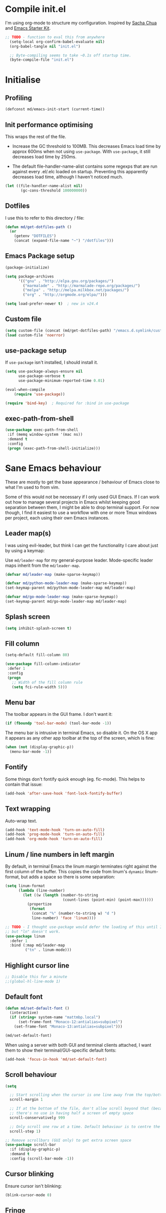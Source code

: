 #+TITLE init.org
* Compile init.el

I'm using org-mode to structure my configuration. Inspired by [[https://github.com/sachac/.emacs.d][Sacha Chua]] and
[[https://github.com/eschulte/emacs24-starter-kit/][Emacs Starter Kit]].

#+BEGIN_SRC emacs-lisp :results silent :tangle no
;; TODO - function to eval this from anywhere
  (setq-local org-confirm-babel-evaluate nil)
  (org-babel-tangle nil "init.el")

  ;; Byte-compiling seems to take ~0.1s off startup time.
  (byte-compile-file "init.el")
#+END_SRC

* Initialise

** Profiling
#+BEGIN_SRC emacs-lisp
(defconst md/emacs-init-start (current-time))
#+END_SRC

** Init performance optimising

This wraps the rest of the file.

- Increase the GC threshold to 100MB. This decreases Emacs load time by approx
  600ms when not using ~use-package~. With ~use-package~, it still decreases load
  time by 250ms.

- The default file-handler-name-alist contains some regexps that are run against
  every .el/.elc loaded on startup. Preventing this apparently decreases load
  time, although I haven't noticed much.

#+BEGIN_SRC emacs-lisp
  (let ((file-handler-name-alist nil)
         (gc-cons-threshold 100000000))
#+END_SRC

** Dotfiles

I use this to refer to this directory / file:

#+BEGIN_SRC emacs-lisp
(defun md/get-dotfiles-path ()
  (or
    (getenv "DOTFILES")
    (concat (expand-file-name "~") "/dotfiles")))
#+END_SRC

** Emacs Package setup
#+BEGIN_SRC emacs-lisp
    (package-initialize)

    (setq package-archives
          '(("gnu" . "http://elpa.gnu.org/packages/")
            ("marmalade" . "http://marmalade-repo.org/packages/")
            ("melpa" . "http://melpa.milkbox.net/packages/")
            ("org" . "http://orgmode.org/elpa/")))

    (setq load-prefer-newer t)  ; new in v24.4
#+END_SRC

** Custom file

#+BEGIN_SRC emacs-lisp
(setq custom-file (concat (md/get-dotfiles-path) "/emacs.d.symlink/custom.el"))
(load custom-file 'noerror)
#+END_SRC

** use-package setup

If ~use-package~ isn't installed, I should install it.

#+BEGIN_SRC emacs-lisp
(setq use-package-always-ensure nil
      use-package-verbose t
      use-package-minimum-reported-time 0.01)

(eval-when-compile
    (require 'use-package))

(require 'bind-key)  ; Required for :bind in use-package
#+END_SRC

** exec-path-from-shell
#+BEGIN_SRC emacs-lisp
  (use-package exec-path-from-shell
   :if (memq window-system '(mac ns))
   :demand t
   :config
   (progn (exec-path-from-shell-initialize)))
#+END_SRC
* Sane Emacs behaviour

These are mostly to get the base appearance / behaviour of Emacs close to
what I'm used to from vim.

Some of this would not be necessary if I only used GUI Emacs. If I can work out
how to manage several projects in Emacs whilst keeping good separation between
them, I might be able to drop terminal support. For now though, I find it
easiest to use a workflow with one or more Tmux windows per project, each using
their own Emacs instances.

** Leader map(s)
I was using evil-leader, but think I can get the functionality I care about just
by using a keymap:

Use ~md/leader-map~ for my general-purpose leader. Mode-specific leader maps
inherit from the ~md/leader-map~.

#+BEGIN_SRC emacs-lisp
  (defvar md/leader-map (make-sparse-keymap))

  (defvar md/python-mode-leader-map (make-sparse-keymap))
  (set-keymap-parent md/python-mode-leader-map md/leader-map)

  (defvar md/go-mode-leader-map (make-sparse-keymap))
  (set-keymap-parent md/go-mode-leader-map md/leader-map)
#+END_SRC

** Splash screen
#+BEGIN_SRC emacs-lisp
(setq inhibit-splash-screen t)
#+END_SRC
** Fill column
#+BEGIN_SRC emacs-lisp
(setq-default fill-column 80)

(use-package fill-column-indicator
 :defer 1
 :config
 (progn
   ;; Width of the fill column rule
   (setq fci-rule-width 5)))
#+END_SRC

** Menu bar

The toolbar appears in the GUI frame. I don't want it:

#+BEGIN_SRC emacs-lisp
  (if (fboundp 'tool-bar-mode) (tool-bar-mode -1))
#+END_SRC

The menu bar is intrusive in terminal Emacs, so disable it. On the OS X app it
appears as any other app toolbar at the top of the screen, which is fine:

#+BEGIN_SRC emacs-lisp
  (when (not (display-graphic-p))
    (menu-bar-mode -1))
#+END_SRC

** Fontify
Some things don't fontify quick enough (eg. fic-mode). This helps to contain
that issue:

#+BEGIN_SRC emacs-lisp
(add-hook 'after-save-hook 'font-lock-fontify-buffer)
#+END_SRC

** Text wrapping

Auto-wrap text.

#+BEGIN_SRC emacs-lisp
  (add-hook 'text-mode-hook 'turn-on-auto-fill)
  (add-hook 'prog-mode-hook 'turn-on-auto-fill)
  (add-hook 'org-mode-hook 'turn-on-auto-fill)
#+END_SRC

** Linum / line numbers in left margin

By default, in terminal Emacs the linum margin terminates right against the
first column of the buffer. This copies the code from linum's =dynamic=
linum-format, but adds a space so there is some separation:

#+BEGIN_SRC emacs-lisp
(setq linum-format
      (lambda (line-number)
        (let ((w (length (number-to-string
                          (count-lines (point-min) (point-max))))))
          (propertize
           (format
            (concat "%" (number-to-string w) "d ")
            line-number) 'face 'linum))))

;; TODO - I thought use-package would defer the loading of this until I do "ln",
;; but "ln" doesn't work.
(use-package linum
  :defer 1
  :bind (:map md/leader-map
         ("tn" . linum-mode)))
#+END_SRC

** Highlight cursor line
#+BEGIN_SRC emacs-lisp
;; Disable this for a minute
;;(global-hl-line-mode 1)
#+END_SRC

** Default font
#+BEGIN_SRC emacs-lisp
(defun md/set-default-font ()
  (interactive)
  (if (string= system-name "mattmbp.local")
      (set-frame-font "Monaco-12:antialias=subpixel")
    (set-frame-font "Monaco-13:antialias=subpixel")))

(md/set-default-font)
#+END_SRC

When using a server with both GUI and terminal clients attached, I want them to
show their terminal/GUI-specific default fonts:

#+BEGIN_SRC emacs-lisp
(add-hook 'focus-in-hook 'md/set-default-font)
#+END_SRC

** Scroll behaviour
#+BEGIN_SRC emacs-lisp
(setq

  ;; Start scrolling when the cursor is one line away from the top/bottom.
  scroll-margin 1

  ;; If at the bottom of the file, don't allow scroll beyond that (because
  ;; there's no use in having half a screen of empty space
  scroll-conservatively 999

  ;; Only scroll one row at a time. Default behaviour is to centre the row.
  scroll-step 1)

;; Remove scrollbars (GUI only) to get extra screen space
(use-package scroll-bar
  :if (display-graphic-p)
  :demand t
  :config (scroll-bar-mode -1))
#+END_SRC

** Cursor blinking

Ensure cursor isn't blinking:
#+BEGIN_SRC emacs-lisp
(blink-cursor-mode 0)
#+END_SRC

** Fringe
NOTE: The Fringe only displays in GUI Emacs.

#+BEGIN_SRC emacs-lisp
(defun md/fringe-mode ()
  (interactive)
  ;; Create fringe at left side of screen.
  ;; I think 8 is the minimum width needed to display flycheck markers properly.
  (fringe-mode '(8 . 0)))

;; I just want to use this for flycheck mode.
(add-hook 'prog-mode-hook 'md/fringe-mode)

#+END_SRC

** Indentation
#+BEGIN_SRC emacs-lisp
  (setq-default

   ;; Use spaces instead of tabs
   indent-tabs-mode nil

   ;; Display tab as 4 chars wide
   tab-width 4)

  ;; Emable on-the-fly indenting. TODO - read docs for this
  (electric-indent-mode 1)
#+END_SRC
** Disable the bell
#+BEGIN_SRC emacs-lisp
(setq visible-bell nil
      ring-bell-function 'ignore)
#+END_SRC

** Terminal colour fixes

Emacs can use bold fonts, but iTerm is set to display bold fonts as "bright"
colours (which is necessary to support the Solarized 16-colour palette). This
means iTerm interprets the bold Emacs colours as bright and changes their
colour (eg. from yellow to grey), which I don't want.

I'm not sure why I didn't run into this issue with vim, and this is surely not
the right fix, but it works for now:

#+BEGIN_SRC emacs-lisp
  (when (not (display-graphic-p))
    (mapc
     (lambda (face)
       ;; Same issue with underline too.
       (set-face-underline face nil (selected-frame))

       (set-face-bold face nil (selected-frame)))
     (face-list)))
#+END_SRC

** Terminal clipboard fixes

Terminal Emacs doesn't integrate with the system clipboard by default. ~xclip~
provides this behaviour in the same way that GUI Emacs has it.

#+BEGIN_SRC emacs-lisp
  (use-package xclip
    :if (not (display-graphic-p))
    :defer 1
    :config
    (progn
      (turn-on-xclip)))
#+END_SRC

** Message buffer

Increase the number of messages:

#+BEGIN_SRC emacs-lisp
(setq message-log-max 10000)
#+END_SRC
** Modifier keys
*** OS X

- GUI

	- LEFT ALT :: nil (ie. standard alt/option behaviour)
  - LEFT CMD :: Meta
	- RIGHT CMD :: Super (ie. standard cmd behaviour in GUI emacs)
	- RIGHT ALT :: nil (ie. standard alt/option behaviour)

- iTerm2

	- LEFT ALT :: nil (ie. standard alt/option behaviour)
  - LEFT CMD :: iTerm cmd key (so can do usual shortcuts eg. cmd-tab)
	- RIGHT CMD :: Meta
	- RIGHT ALT :: nil (ie. standard alt/option behaviour)

	- I use the right cmd key as Meta in the terminal:

    - Under the "keys" tab, set "right cmd" to send "right option", and
      "right option" to send "left option".

    - Under the "profiles" tab, set "Right option key acts as +Esc".

#+BEGIN_SRC emacs-lisp
  (if (eq system-type 'darwin)
      (setq

       ;; Set alt/option to use its default behaviour in OS X , so I can do
       ;; eg. alt+3 to insert #. By default in Emacs this is Meta, but I find Meta more
       ;; accessible on the left cmd key.
       ns-option-modifier nil

       ;; This is the default, and seems to handle the standard cmd key
       ;; bindings, so apple cmd+c runs super+c in emacs, etc. I don't use them
       ;; much, but they might be useful sometimes.
       ns-right-command-modifier 'super

       ;; Instead of the cmd bindings (that I don't use much), use the left
       ;; cmd key for Meta bindings. This is easier to reach than the default Meta
       ;; key (which is alt).
       ns-command-modifier 'meta))
#+END_SRC
** Backups
#+BEGIN_SRC emacs-lisp
;; Backup everything to the same directory, rather than dropping
;; files all over the place
(setq backup-directory-alist
      `(("." . ,(concat (md/get-dotfiles-path) "/emacs.d.symlink/.backups"))))
#+END_SRC
* Misc utils
** Odd functions

#+BEGIN_SRC emacs-lisp
  (defun md/strip-whitespace-and-save ()
    (interactive)
    (delete-trailing-whitespace)
    (save-buffer))

  (defun md/fontify-buffer ()
    "Fontify the buffer and tell me it happened."
    (interactive)
    (font-lock-fontify-buffer)
    (message "Fontified buffer"))

  (defun md/file-info ()
    (interactive)
    (message
     "%s | %s lines | %3d%% | %s"
             (buffer-file-name)
             (count-lines (point-min) (point-max))
             (/ (window-end) 0.01 (point-max))
             major-mode))

  (defun md/mode-info ()
    (interactive)
    (message
     (format
      "%s"
      (with-temp-buffer
        (let (mm result)
          (dolist (mm (sort minor-mode-list 'string<) result)
            (insert (format "%s\n" mm))
            (setq result (buffer-substring (point-min) (point-max))))
          result)))))
#+END_SRC


It's a shame that "unfill" functions aren't included by default, but they're
easy enough to implement:

#+BEGIN_SRC emacs-lisp
  (defun md/unfill-paragraph ()
    "Because I can't always wrap to 80 characters :("
    (interactive)
    (let ((fill-column most-positive-fixnum))
      (fill-paragraph)))

  (defun md/unfill-region (start end)
    (interactive "r")
    (let ((fill-column most-positive-fixnum))
      (fill-region start end)))
#+END_SRC

** Bindings
I seem to use =describe-face= a lot:
#+BEGIN_SRC emacs-lisp
(bind-key "x" 'describe-face help-map)
(bind-key "C-k" 'describe-personal-keybindings help-map)
#+END_SRC
** Settings
#+BEGIN_SRC emacs-lisp
  (setq debug-on-error nil)
  (setq delete-by-moving-to-trash t)
#+END_SRC
* Evil
** Base evil

- Note on md/evil-fill and unfill:

  - Ideally, I would have a binding that maps to fill / unfill /paragraphs/ in
    normal mode, but /regions/ in visual mode. Currently I'm not sure how to get
    Evil to create different md/leader-map bindings for different Evil states,
    so for now I'll just use this workaround of checking the state in the
    function:

#+BEGIN_SRC emacs-lisp
  (use-package evil
   :demand t
   :config
   (progn
     (defun md/normal-state-and-save ()
       (interactive)
       (evil-normal-state)
       (save-buffer))

     (defun md/insert-blank-line-before ()
       (interactive)
       (save-excursion
         (end-of-line)
         (open-line 1)
         (save-buffer)))

     (defun md/insert-blank-line-after ()
       (interactive)
       (save-excursion
         (evil-previous-visual-line)
         (end-of-line)
         (open-line 1)
         (save-buffer)))

     (defun md/evil-fill (&optional start end)
       (interactive
        (if (use-region-p)
            (list (region-beginning) (region-end))
          (list nil nil)))
       (if (string= evil-state "visual")
           (fill-region start end)
         (fill-paragraph)))

     (defun md/evil-unfill (&optional start end)
       (interactive
        (if (use-region-p)
            (list (region-beginning) (region-end))
          (list nil nil)))
       (if (string= evil-state "visual")
           (md/unfill-region start end)
         (md/unfill-paragraph)))

     ;; Can't work out how to properly define map bindings using ":bind"
     (bind-key "<SPC>" md/leader-map evil-normal-state-map)
     (bind-key "<SPC>" md/leader-map evil-visual-state-map)

     (bind-key "h" help-map md/leader-map)  ; I prefer <leader>h to C-h

     (bind-key "n" (lookup-key global-map (kbd "C-x n")) md/leader-map)

     (evil-mode 1))

   :bind (;; Like my vimrc, remap  ; to : and , to ;
          :map evil-motion-state-map
          (";" . evil-ex)
          ("," . evil-repeat-find-char)

          ;; Use H/L instead of ^/$
          :map evil-normal-state-map
          ("H" . move-beginning-of-line)
          ("L" . move-end-of-line)
          :map evil-visual-state-map
          ("H" . move-beginning-of-line)
          ("L" . move-end-of-line)

          ;; The equivalent of gj/gk
          :map evil-normal-state-map
          ("j" . evil-next-visual-line)
          ("k" . evil-previous-visual-line)

          ;; Leader bindings
          :map md/leader-map
          ("w" . save-buffer)
          ("W" . md/strip-whitespace-and-save)

          ("q" . md/evil-fill)
          ("Q" . md/evil-unfill)

          ;; TODO behave like vim - ie. comment the line or the selection
          ("cc" . comment-or-uncomment-region)

          ("bk" . kill-buffer)
          ("bi" . md/file-info)
          ("bw" . save-buffer)
          ("bW" . md/strip-whitespace-and-save)
          ("br" . read-only-mode)

          ("ef" . eval-defun)
          ("ee" . eval-last-sexp)  ; Bound to e because I'm used to C-x e
          ("eb" . eval-buffer)
          ("er" . eval-region)
          ("ex" . md/fontify-buffer)  ; It's sort-of an eval

          ("tw" . toggle-truncate-lines)

          ;; Same as vim - insert and save
          ("o" . md/insert-blank-line-before)
          ("O" . md/insert-blank-line-after)))

#+END_SRC

** Evil surround
#+BEGIN_SRC emacs-lisp
(use-package evil-surround
 :config
 (progn
   (global-evil-surround-mode 1)))
#+END_SRC

** Easymotion
#+BEGIN_SRC emacs-lisp
(use-package ace-jump-mode

 :config
 (progn
   (setq
    ace-jump-mode-move-keys '(?f ?j ?d ?k ?s ?l ?a ?\; ?g ?h ?r ?u ?e ?i ?w ?o ?t ?y ?b ?v ?n ?c ?m ?x)
    ace-jump-mode-scope 'window  ; If scope is wider than window performance drops a lot
    ace-jump-word-mode-use-query-char nil))

 :bind (:map evil-normal-state-map
             ("f" . nil)
             ("f j" . evil-ace-jump-line-mode)
             ("f k" . evil-ace-jump-line-mode)
             ("f w" . evil-ace-jump-word-mode)
             ("f b" . evil-ace-jump-word-mode)
             ("f f" . evil-ace-jump-char-mode)
             ("f F" . evil-ace-jump-char-mode)
             ("f t" . evil-ace-jump-char-mode)
             ("f T" . evil-ace-jump-char-mode)))
#+END_SRC

** Key Chord
I can't just set my insert mode "jj" and "jk" bindings in the insert-mode-map,
because if I do that then "j" gets assigned as a prefix key, and I can't
actually use it to insert anything in insert mode.

#+BEGIN_SRC emacs-lisp
  (use-package key-chord
    :config
    (progn
      (setq key-chord-two-keys-delay 0.4)

      (key-chord-define evil-insert-state-map "jj" 'md/normal-state-and-save)
      (key-chord-define evil-insert-state-map "jk" 'evil-normal-state)
      (key-chord-mode 1)))
#+END_SRC
* Helm
** Base helm
- [ ] NOTE - describe-function and describe-variable don't use helm until helm
  has been configured. Work out how to load helm when they're called.

#+BEGIN_SRC emacs-lisp
  (use-package helm
    :defer 5
    :config
    (progn
      ;; Putting these bindings here to avoid byte-compiled issue where helm-map isn't defined.
      (helm-mode 1)
      (helm-autoresize-mode 0)

      ;; This lets me quickly ag/grep for "todo" comments using the same
      ;; ag/grep functions that I usually do.
      (bind-key "C-c C-t" 'md/insert-todo-regexp helm-map)

      ;; Put C-j / C-l the sane way around.
      (bind-key "C-j" 'helm-find-files-up-one-level helm-map)
      (bind-key "C-l" 'helm-execute-persistent-action helm-map)
      (bind-key "C-l" 'helm-execute-persistent-action helm-read-file-map)
      (bind-key "C-l" 'helm-execute-persistent-action helm-find-files-map)

)

    :bind (([remap find-file] . helm-find-files)  ; Remember - this also opens URLs!
           ([remap occur] . helm-occur)
           ([remap dabbrev-expand] . helm-dabbrev)
           ([remap list-buffers] . helm-buffers-list)
           ("M-x" . helm-M-x)
           ("C-x b" . helm-buffers-list)
           ("C-x p" . helm-mini)

           :map lisp-interaction-mode-map
           ([remap completion-at-point] . helm-lisp-completion)

           :map emacs-lisp-mode-map
           ([remap completion-at-point] . helm-lisp-completion)

           :map md/leader-map
           ("bb" . helm-buffers-list)
           ("f" . helm-find-files)
           ("x" . helm-M-x)
           ("p" . helm-mini)

           :map help-map
           ("X" . helm-colors)))

#+END_SRC

** Addons
#+BEGIN_SRC emacs-lisp
  (use-package helm-ag
    :defer 5
    :config
    (defun md/ag ()
      "Run helm-do-ag on the default-directory"
      (interactive)
      (helm-do-ag default-directory))
    :bind (:map md/leader-map
                ("ag" . md/ag)))
#+END_SRC

* Applications
** Dired
Dired mode has a lot of features / keys that I don't care about. Start it in
evil mode, and just add in the dired bindings that I want.

#+BEGIN_SRC emacs-lisp
  (use-package dired
    :demand t
    :init
    (progn
      ;; evil-integrations.el (https://github.com/emacsmirror/evil/blob/cd005aa50ab056492752c319b5105c38c79c2fd0/evil-integration.el#L111)
      ;; makes dired-mode-map an overriding keymap, which means that the default
      ;; dired-mode bindings take precendence over the normal-state bindings.
      ;;
      ;; There's no obvious way to undo that code, so I'm just replacing
      ;; dired-mode-map with a new keymap that has /not/ been made 'overriding'.
      (setq dired-mode-map (make-sparse-keymap))
      (evil-define-key 'normal dired-mode-map
        "q" 'quit-window
        "d" 'dired-flag-file-deletion
        "u" 'dired-unmark
        "D" 'dired-do-delete
        (kbd "RET") 'dired-single-buffer
        "J" 'dired-jump
        "o" 'dired-find-file-other-window
        "R" 'dired-do-rename
        "C" 'dired-do-copy
        "i" 'dired-maybe-insert-subdir
        "+" 'dired-create-directory)))
#+END_SRC

*** Dired-single

I don't use Dired much and would prefer it to be contained to fewer buffers.
Would like this to work with popwin, but currently pressing RET on a directory 
causes it to jump out of the popwin window.

#+BEGIN_SRC emacs-lisp
(use-package dired-single
  :demand t)

#+END_SRC

** Restclient
For 80% of use-cases, I think [[https://github.com/pashky/restclient.el][restclient]] will be more convenient than Postman.

#+BEGIN_SRC emacs-lisp
  (use-package restclient
    :defer 1
    :mode (("\\.http\\'" . restclient-mode)))

  (use-package restclient-helm :defer 5)
#+END_SRC

Add company completion for restclient:

#+BEGIN_SRC emacs-lisp
  (use-package company-restclient
    :config
    (progn
        (add-to-list 'company-backends 'company-restclient)))
#+END_SRC

#+BEGIN_EXAMPLE
POST https://httpbin.org/post

This is the body
#+END_EXAMPLE
* General IDE features
** Autocompletion

Company seems to work nicely without much configuration.

#+BEGIN_SRC emacs-lisp
  (use-package company
    :defer 2
    :config
    (progn
      ;; Bind here rather than in ":bind" to avoid complaints about
      ;; company-mode-map not existing.
      (bind-key "C-n" 'company-select-next company-active-map)
      (bind-key "C-p" 'company-select-previous company-active-map)

      ;; By default this performs company-complete-common, but I don't
      ;; think I'll want to use that
      (bind-key "TAB" 'company-complete-selection company-active-map)

      (bind-key "C-n" 'company-complete evil-insert-state-map)

      (global-company-mode)))
#+END_SRC

** Flycheck
#+BEGIN_SRC emacs-lisp
  (use-package flycheck
    :init
    (progn
      (add-hook 'prog-mode-hook 'flycheck-mode))
    :config
    (progn
      (defface md/modeline-flycheck-error '((t (:inherit 'error))) "")
      (defface md/modeline-flycheck-warning '((t (:inherit 'warning))) "")

      (setq flycheck-flake8rc ".config/flake8"
            flycheck-highlighting-mode 'symbols

            ;; defaults to 0.9, which is too slow
            flycheck-display-errors-delay 0.1

            ;; Disabling this at is annoys me to have errors appearing
            ;; and disappearing quickly and messing with the size of the
            ;; window. I will just check the error list and the fringe.
            flycheck-display-errors-function nil

            ;; There's a short delay when flycheck runs, which causes the modeline to change
            ;; its format (or in my custom powerline stuff, to disappear briefly). It's
            ;; super annoying if this happens at random points during editing, so change it
            ;; to only happen on save (and when enabling the mode). This is quite similar to how
            ;; I had it setup in vim.
            flycheck-check-syntax-automatically '(save mode-enabled)

            flycheck-mode-line-prefix nil)

      ;; For some reason in the flycheck mode list map it just uses all vi
      ;; keys. Mostly this is fine but I need an easy way to quit.
      (evil-define-key 'normal flycheck-error-list-mode-map "q" 'quit-window))
    :bind (:map md/leader-map
                ;; S prefix, ie. "syntax"
                ("s <RET>" . flycheck-mode)
                ("sl" . flycheck-list-errors)
                ("sn" . flycheck-next-error)
                ("sj" . flycheck-next-error)
                ("sp" . flycheck-previous-error)
                ("sk" . flycheck-previous-error)
                ("ss" . flyspell-mode)))

#+END_SRC

** Projectile
*** Base projectile
#+BEGIN_SRC emacs-lisp
  (use-package projectile
   :config
   (progn
     (setq projectile-file-exists-local-cache-expire 30
           projectile-enable-caching t
           projectile-globally-ignored-file-suffixes
           '("pyc"
             "png"
             "jpg"
             "gif"
             "zip"
             "Trash"
             "swp"
             "swo"
             "DS_Store"
             "swn"
             "ico"
             "o"
             "elc"
             "a"
             "so"
             "exe"
             "egg-info"
             "egg"
             "dmg")
           projectile-globally-ignored-directories
           '(".tmp"
             ".coverage"
             ".git"
             ".hg"
             ".idea"
             ".flsckout"
             ".bzr"
             "_darcs"
             ".tox"
             ".svn"
             ".egg"
             ".egg-info"
             ".sass-cache"
             "__pycache__"
             ".webassets-cache"
             "node_modules"
             "venv"
             "elpa"
             ".stack-work"))
     (projectile-global-mode))
   :bind (:map md/leader-map
         ("j!" . projectile-invalidate-cache)
         ("jk" . projectile-kill-buffers)))
#+END_SRC

*** Helm
#+BEGIN_SRC emacs-lisp
  (use-package helm-projectile
    :init (progn
            ;; This has to be set before loading helm-projectile
            (setq helm-projectile-fuzzy-match nil))
    :bind (:map md/leader-map
                ("jj" . helm-projectile-switch-project)
                ("jag" . helm-projectile-ag)
                ("jb" . helm-projectile-switch-to-buffer)
                ("jf" . helm-projectile-find-file)))
#+END_SRC

*** Popwin

Sometimes I want popwin buffers to be dedicated to a project, so I can have
eg. one terminal popwin per project.

#+BEGIN_SRC emacs-lisp
  (defun md/projectile-popwin-ansi-term ()
    "Open project-dedicated ansi-term buffer in popwin. Renames the term buffer to
  match the project."
    (interactive)
    (when popwin:focus-window (popwin:close-popup-window))
    (popwin:display-buffer
     (or (get-buffer (format "*ansi-term-(%s)*" (projectile-project-name)))
          (save-window-excursion
            (with-current-buffer 
              (call-interactively 'projectile-run-term)
              (rename-buffer
               (format "*ansi-term-(%s)*" (projectile-project-name))))))))

  (defun md/projectile-popwin-shell ()
    "Open project-dedicated shell buffer in popwin. Renames the term buffer to
  match the project."
    (interactive)
    (when popwin:focus-window (popwin:close-popup-window))
    (popwin:display-buffer
     (or (get-buffer (format "*shell-(%s)*" (projectile-project-name)))
          (save-window-excursion
            (with-current-buffer 
              (call-interactively 'projectile-run-shell)
              (rename-buffer
               (format "*shell-(%s)*" (projectile-project-name))))))))

  (defun md/projectile-popwin-eshell ()
    "Open project-dedicated eshell buffer in popwin. Renames the term buffer to
  match the project."
    (interactive)
    (when popwin:focus-window (popwin:close-popup-window))
    (popwin:display-buffer
     (or (get-buffer (format "*eshell-(%s)*" (projectile-project-name)))
          (save-window-excursion
            (with-current-buffer 
              (call-interactively 'projectile-run-eshell)
              (rename-buffer
               (format "*eshell-(%s)*" (projectile-project-name))))))))

  (bind-key "j;t" 'md/projectile-popwin-ansi-term md/leader-map)
  (bind-key "j;s" 'md/projectile-popwin-shell md/leader-map)
  (bind-key "j;e" 'md/projectile-popwin-eshell md/leader-map)

#+END_SRC

** Git
*** git-gutter
#+BEGIN_SRC emacs-lisp

  (use-package git-gutter
   :init
   (progn
     (defun md/set-sensible-column ()
       "Unless file is too big, either use git-gutter mode (when in
  git dir) or linum mode"
       (interactive)
       (when (< (count-lines (point-min) (point-max)) 2000)
         (if (string= "git" (downcase (format "%s" (vc-backend
                                                    (buffer-file-name
                                                     (current-buffer))))))
             (git-gutter-mode 1)
           (linum-mode 1))))
     (add-hook 'find-file-hook 'md/set-sensible-column))
   :config
   (progn
     (setq git-gutter:ask-p nil  ; Don't ask for confirmation of gadd
           git-gutter:modified-sign "~"
           git-gutter:added-sign "+"
           git-gutter:deleted-sign "-"

           ;; This ensures the separator is always displayed
           git-gutter:unchanged-sign " "
           git-gutter:always-show-separator t

           ;; Without this, there's no space between the git-gutter column and the code.
           git-gutter:separator-sign " "))
   :bind (:map md/leader-map
         ("g <RET>" . git-gutter-mode)
         ("gk" . git-gutter:previous-hunk)
         ("gp" . git-gutter:previous-hunk)
         ("gj" . git-gutter:next-hunk)
         ("gn" . git-gutter:next-hunk)
         ("g+" . git-gutter:stage-hunk)
         ("g-" . git-gutter:revert-hunk)))

#+END_SRC

*** magit
#+BEGIN_SRC emacs-lisp
  (use-package magit
   :config
   (progn
     (evil-set-initial-state 'magit-blame-mode 'normal)
     (evil-set-initial-state 'magit-revision-mode 'normal)

     ;; I don't know why, but by default I can't get magit-blame to adhere to my
     ;; normal-mode map below, even though Evil says I'm in normal mode. Explicitly
     ;; calling evil-normal-state fixes it.
     (add-hook 'magit-blame-mode-hook 'evil-normal-state)
     (evil-define-key 'normal magit-blame-mode-map
       (kbd "<RET>") 'magit-show-commit
       "q" 'magit-blame-quit
       "gj" 'magit-blame-next-chunk
       "gn" 'magit-blame-next-chunk
       "gk" 'magit-blame-previous-chunk
       "gp" 'magit-blame-previous-chunk)

     (add-hook 'magit-revision-mode-hook 'evil-normal-state)
     (evil-define-key 'normal magit-revision-mode-map
       (kbd "<RET>") 'magit-diff-visit-file
       "q" 'magit-mode-bury-buffer))  ;; This quits

   :bind (:map md/leader-map
         ("gm" . magit-dispatch-popup)
         ("gb" . magit-blame)

         ;; NOTE - this doesn't play nicely with mode-line:
         ;; - https://github.com/magit/magit/blob/master/Documentation/magit.org#the-mode-line-information-isnt-always-up-to-date
         ;; - https://github.com/syl20bnr/spacemacs/issues/2172
         ("gc" . magit-checkout)

         ("gd" . magit-ediff-popup)))
#+END_SRC

*** github-browse-file

I miss :Gbrowse from fugitive:

#+BEGIN_SRC emacs-lisp
  (use-package github-browse-file
    :config
    (progn
      (setq github-browse-file-show-line-at-point t))
    :bind (:map md/leader-map
          ("go" . github-browse-file)))
#+END_SRC

** Ediff
#+BEGIN_SRC emacs-lisp
(use-package ediff
 :defer 1
 :config
 (progn
   ;; TODO - I want ediff to have evil-like bindings
   (setq ediff-split-window-function 'split-window-horizontally)))

#+END_SRC
** Highlight keywords in comments

#+BEGIN_SRC emacs-lisp
(use-package fic-mode
 :defer 1
 :init
 (progn
   (add-hook 'prog-mode-hook 'fic-mode))
 :config
 (progn
   ;; NOTE: fic-mode doesn't seem to fontify the buffer, so words don't appear
   ;; highlighted unless either something else fontifies the buffer, or we do it
   ;; manually. Would like to improve this.
   ;;
   ;; FIX: fic-mode doesn't seem to identify words on the same line as my cursor
   ;; when I change theme and then fontify the buffer. All other lines seem fine.

   (setq fic-highlighted-words
         '("TODO" "FIX" "FIXME" "BUG" "WARN" "WARNING" "HACK" "NOTE" "ERROR" "MATT"))

   ;; By default this includes font-lock-string-face, but I don't want strings to
   ;; have these words formatted.
   (setq fic-activated-faces '(font-lock-doc-face font-lock-comment-face))))
#+END_SRC

I can use this with grep/ag to quickly find the todo comments:
#+BEGIN_SRC emacs-lisp
  (defun md/insert-todo-regexp ()
    (interactive)
    (insert "TODO|FIX|FIXME|BUG|WARN|HACK|ERROR"))
#+END_SRC
** Parentheses
Basic paren matching is built in. I preferred these settings at one point,
although I don't remember exactly what the difference is:

#+BEGIN_SRC emacs-lisp
  (use-package paren
   :defer 1
   :init (progn
          (add-hook 'prog-mode-hook 'show-paren-mode))
   :config
   (progn
     (setq show-paren-style 'parenthesis
           blink-matching-paren nil
           blink-matching-paren-on-screen nil)))
#+END_SRC

** Colour hex values
#+BEGIN_SRC emacs-lisp
  (use-package rainbow-mode
    :defer 1
    :config
    (progn
       (add-hook 'css-mode-hook 'rainbow-mode)
       (add-hook 'help-mode-hook 'rainbow-mode)
       (add-hook 'html-mode-hook 'rainbow-mode)
       (add-hook 'prog-mode-hook 'rainbow-mode)))
#+END_SRC

* Languages
** Python

Elpy combines a few different Python packages / features.

#+BEGIN_SRC emacs-lisp
  (use-package elpy
    :defer 1  ;; Defer this just because it's slow to load.
    :init
    (progn
      (add-hook 'elpy-mode-hook
                (lambda ()
                  (set (make-local-variable 'company-backends) '(elpy-company-backend)))))
    :config
    (progn
      (elpy-enable)

      ;; - Remove elpy-module-flymake because I already have flymake configured.
      ;; - Remove elpy-module-highlight indentation because it's distracting.
      (setq elpy-modules (list
                          'elpy-module-sane-defaults
                          'elpy-module-company
                          'elpy-module-eldoc
                          'elpy-module-pyvenv
                          'elpy-module-yasnippet))

      (setq elpy-rpc-backend "jedi")

      ;; Setup leader map for python
      (evil-define-key 'normal python-mode-map
        (kbd "SPC") md/python-mode-leader-map
        "gk" 'python-nav-backward-defun
        "gj" 'python-nav-forward-defun)

      (evil-define-key 'insert elpy-mode-map (kbd "C-n") 'elpy-company-backend)

      (if (string= major-mode "python-mode")
        (progn
          ;; If I've opened a Python file make sure everything loads properly
          ;; on this buffer.
          (python-mode)
          (elpy-mode 1))))

    :bind (:map md/python-mode-leader-map
                ("SPC v" . pyvenv-workon)
                ("SPC V" . pyvenv-activate)
                ("SPC f" . elpy-format-code)
                ("SPC t" . elpy-test)
                ("SPC d" . elpy-doc)
                ("SPC g" . elpy-goto-definition-other-window)
                ("SPC r" . elpy-multiedit-python-symbol-at-point)))

#+END_SRC

** Golang
#+BEGIN_SRC emacs-lisp
  (use-package go-mode
    :config
    (progn
      (add-hook 'before-save-hook 'gofmt-before-save)

      ;; Make sure SPC uses the go-mode leader map rather than my default leader
      ;; map
      (evil-define-key 'normal go-mode-map
        (kbd "SPC") md/go-mode-leader-map))

    :bind (:map md/go-mode-leader-map
                ("SPC =" . gofmt)))

  (use-package company-go
    :init
    (progn
      (add-hook 'go-mode-hook
                (lambda ()
                  (set (make-local-variable 'company-backends) '(company-go))))))

#+END_SRC

** Yaml
Not sure if this provides anything beyond syntax highlighting, but that's enough
for now:

#+BEGIN_SRC emacs-lisp
  (use-package yaml-mode)
#+END_SRC

** Lua

#+BEGIN_SRC emacs-lisp
  (use-package lua-mode)
#+END_SRC

** Terraform
Not sure if this provides anything beyond syntax highlighting, but that's enough
for now:

#+BEGIN_SRC emacs-lisp
  (use-package terraform-mode)
#+END_SRC

** Web mode
This makes working with HTML/CSS/JS files much nicer. TODO - read documentation
/ configure.

#+BEGIN_SRC emacs-lisp
(use-package web-mode
  :defer 1)

#+END_SRC

** Markdown

AFAICT markdown syntax highlighting isn't provided by default. [[https://github.com/jrblevin/markdown-mode][Markdown mode]]
includes highlighting, plus some extra features like inserting elements and
compiling. It also includes ~gfm-mode~ for Github-flavoured markdown.

NOTE - compiling requires ~markdown~ to be installed.

#+BEGIN_SRC emacs-lisp
  (use-package markdown-mode
    :commands (markdown-mode gfm-mode)
    :mode (("README\\.md\\'" . gfm-mode)
           ("\\.md\\'" . markdown-mode)
           ("\\.markdown\\'" . markdown-mode)))
#+END_SRC
* Help
** help-fns+
This package provides ~describe-keymap~ to M-k in the help-map, which is
handy. It does some other things too (TODO - read docs).

#+BEGIN_SRC emacs-lisp
(use-package help-fns+ :defer 1)
#+END_SRC

** Help mode
I prefer to use vi keys to navigate help-mode:

#+BEGIN_SRC emacs-lisp
  (evil-set-initial-state 'help-mode 'normal)
  (evil-define-key 'normal help-mode-map
    "q" 'quit-window
    (kbd "C-i") 'help-go-forward
    (kbd "C-o") 'help-go-back
    (kbd "<RET>") 'help-follow-symbol)
#+END_SRC

** Which-key

[[https://github.com/justbur/emacs-which-key][which-key]] displays available bindings for the current prefix, which makes it
easier to discover features / work out where I am:

#+BEGIN_SRC emacs-lisp
  (use-package which-key
    :defer 2
    :config
    (progn
      (setq which-key-idle-delay 0.5
            which-key-max-description-length 30
            which-key-allow-evil-operators nil
            which-key-show-operator-state-maps nil)

      ;; Use ESC/C-g to quit which-key. Not sure why the default key is 'a'.
      (bind-key "ESC" 'which-key-abort which-key-C-h-map)
      (bind-key "C-g" 'which-key-abort which-key-C-h-map)

      ;; TODO - extend these
      (which-key-declare-prefixes
        "SPC b" "buffers"
        "SPC c" "comments"
        "SPC C" "compile"
        "SPC e" "eval"
        "SPC g" "git"
        "SPC h" "help"
        "SPC j" "project"
        "SPC j ;" "project-popwin"
        "SPC n" "narrow"
        "SPC s" "flycheck"
        "SPC t" "toggle-misc"
        "SPC v" "dotfiles"
        "SPC ;" "popwin")
      (which-key-mode)))
#+END_SRC

** List unbound keys

This is handy sometimes - it provides ~free-keys~, which lists unbound keys.

#+BEGIN_SRC emacs-lisp
  (use-package free-keys
    :defer 10
    :config
      (progn
        (bind-key "@" 'free-keys help-map)))
#+END_SRC

* Window manager
** Elscreen

Elscreen provides "tabs" that let me sort of arrange windows how I did it in
vim. They're not ideal though, because the tabs either appear in several places
on the screen, or nowhere.

#+BEGIN_SRC emacs-lisp
  (use-package elscreen
   :defer 1
   :config
   (progn
     (defun md/elscreen-display-tabs ()
       (interactive)
       (setq elscreen-display-tab t
             elscreen-tab-display-kill-screen nil
             elscreen-tab-display-control nil)

       ;; This is how elscreen redraws
       (elscreen-notify-screen-modification 'force))

     (md/elscreen-display-tabs)))
#+END_SRC

** Splitscreen
#+BEGIN_SRC emacs-lisp
(setq md/splitscreen-path (concat (md/get-dotfiles-path) "/splitscreen/"))

;; NOTE - for some reason this doesn't seem to load with "defer"
(use-package splitscreen
 :load-path md/splitscreen-path
 :demand t
 :config
 (progn
   (splitscreen-mode)))
#+END_SRC
** Popwin

https://github.com/m2ym/popwin-el.

Popwin helps bring some sanity to Emacs windows. By default, Emacs tends to
clobber the windows that I'm working on with various other applications
(eg. for help, flycheck, shell/term). Popwin lets me contain all of these
less-important buffers in a single window and then dismiss it. This way they
don't interfere with the buffers I'm actually working on.

It hasn't been maintained for a while, but hopefully I won't see too many rough
edges.

#+BEGIN_SRC emacs-lisp
  (use-package popwin
    :demand t
    :config
    (progn
      (defun md/popwin-toggle ()
        "Either close popwin or open it in its last buffer"
        (interactive)
        (if popwin:focus-window
            (popwin:close-popup-window)
          (popwin:display-last-buffer)))

      (defun md/popwin-org ()
        (interactive)
        (when popwin:focus-window (popwin:close-popup-window))
        (if (get-buffer "index.org")
            (popwin:display-buffer "index.org")
          (message "No buffer: index.org")))

      (defun md/popwin-scratch ()
        (interactive)
        (when popwin:focus-window (popwin:close-popup-window))
        (popwin:display-buffer "*scratch*"))

      (defun md/popwin-messages ()
        (interactive)
        (when popwin:focus-window (popwin:close-popup-window))
        (popwin:display-buffer "*Messages*"))

      (defun md/popwin-ansi-term ()
        "Copied from
  https://github.com/m2ym/popwin-el/blob/master/misc/popwin-term.el. For some
  reason this is necessary to open term in a popwin window. Shell and eshell work
  out of the box."
        (interactive)
        (when popwin:focus-window (popwin:close-popup-window))
        (popwin:display-buffer
         (or (get-buffer "*ansi-term*")
             (save-window-excursion
               (call-interactively 'ansi-term)))))

      (defun md/popwin-eshell ()
        (interactive)
        (when popwin:focus-window (popwin:close-popup-window))
        (popwin:display-buffer
         (or (get-buffer "*eshell*")
             (save-window-excursion
               (call-interactively 'eshell)))))

      (defun md/popwin-dired-single ()
        (interactive)
        (when popwin:focus-window (popwin:close-popup-window))
        (popwin:display-buffer
         (or (get-buffer dired-single-magic-buffer-name)
             (save-window-excursion
               (call-interactively 'dired-single-magic-buffer)))))

      ;; Disable popwin-mode in an active Helm session, to prevent it from conflicting
      ;; with Helm windows.
      (add-hook 'helm-after-initialize-hook
                (lambda ()
                  (popwin:display-buffer helm-buffer t)
                  (popwin-mode -1)))
      (add-hook 'helm-cleanup-hook (lambda () (popwin-mode 1)))

      (setq popwin:popup-window-height 10)

      ;; TODO why isn't dired working? Judging by the examples it should, but
      ;; dired buffers just appear in their own windows. Tried on 24.5 and 25.1.
      (push '(dired-mode :dedicated nil :width 40) popwin:special-display-config)

      ;; NOTE: `:dedicated t` means matching buffers will reuse the same window.
      ;; Generally I only ever want one popwin window open.
      (push '("*Messages*" :tail t :dedicated t) popwin:special-display-config)
      (push '("^\*helm.+\*$" :regexp t :dedicated nil :height 15) popwin:special-display-config)
      (push '("index.org" :height 20 :dedicated t :stick t) popwin:special-display-config)
      (push '(help-mode :dedicated t) popwin:special-display-config)
      (push '("^\\*scratch\\*$" :regexp t :dedicated t :stick t) popwin:special-display-config)
      (push '("^\\*Flycheck.+\\*$" :regexp t :dedicated t :stick t :noselect t) popwin:special-display-config)
      (push '("*Messages*" :tail t :dedicated t) popwin:special-display-config)
      (push '(completion-list-mode :noselect t :dedicated t) popwin:special-display-config)
      (push '(compilation-mode :noselect t :stick t :dedicated t :tail t) popwin:special-display-config)
      (push '(grep-mode :noselect t :dedicated t) popwin:special-display-config)
      (push '(occur-mode :noselect t :dedicated t) popwin:special-display-config)
      (push '("*vc-change-log*" :dedicated t) popwin:special-display-config)
      (push '("*undo-tree*" :width 60 :position right :dedicated t) popwin:special-display-config)
      (push '("*HTTP Response*" :height 20 :dedicated t :stick t :noselect t) popwin:special-display-config)
      (push '("*Shell Command Output*" :dedicated t :tail t) popwin:special-display-config)
      (push '("*Async Shell Command*" :dedicated t :tail t) popwin:special-display-config)
      (push '(shell-mode :regexp t :dedicated t :height 15 :stick t :tail t) popwin:special-display-config)
      (push '(eshell-mode :regexp t :dedicated t :height 15 :stick t :tail t) popwin:special-display-config)
      (push '(term-mode :dedicated t :height 15 :stick t :tail t)
            popwin:special-display-config)  ; only works with md/popwin-ansi-term

      (popwin-mode 1))
    :bind (:map md/leader-map
                ;; I can't get arbitrary buffers/files to play nicely, so
                ;; just have the dedicated buffers.
                (";a" . md/popwin-toggle)
                (";d" . md/popwin-dired-single)
                (";i" . md/popwin-org)
                (";s" . md/popwin-scratch)
                (";t" . md/popwin-ansi-term)
                (";e" . md/popwin-eshell)
                (";m" . md/popwin-messages)))
#+END_SRC

* Org mode

** org-mode
#+BEGIN_SRC emacs-lisp
    (use-package org
     :defer 5
     :config
     (progn

       (defun md/org-timestamp-time-inactive-no-confirm ()
         (interactive)
         (org-insert-time-stamp (current-time) t t))

       (defun md/org-timestamp-date-inactive-no-confirm ()
         (interactive)
         (org-insert-time-stamp (current-time) nil t))

       (defun md/org-insert-link-from-paste ()
         (interactive)
         (org-insert-link nil
                          (with-temp-buffer
                            (evil-paste-after nil)
                            (delete-trailing-whitespace)
                            (buffer-string))))

       (defun md/org-hook ()
         ;; Change tab widths to fit headline indents
         (setq tab-width 2
               evil-shift-width 2)

         ;; Disable in-buffer line numbers and the colour column, as both decrease
         ;; org-mode / outline performance significantly on large files.
         (linum-mode 0)
         (fci-mode 0)

         ;; Also disable the row and column numbers in the modeline. Seems you have to set
         ;; these manually to make them buffer-local, unlike the above functions - TODO
         ;; is this a bad thing?
         (setq-local line-number-mode nil)
         (setq-local column-number-mode nil)

         ;; Also don't highlight the current line. For some reason this rquires making
         ;; global-hl-line-mode buffer-local.
         (make-variable-buffer-local 'global-hl-line-mode)
         (setq-local global-hl-line-mode nil))

       (define-minor-mode md/evil-org-mode
         "Buffer local minor mode for evil-org"
         :init-value nil
         :lighter " EvilOrg"
         :keymap (make-sparse-keymap) ; defines md/evil-org-mode-map
         :group 'md/evil-org)

       ;; NOTE - I don't think the use-package ":bind" arg allows defining evil keys
       ;; for a specific evil-mode/map combination.

       ;; Normal state shortcuts
       (evil-define-key 'normal md/evil-org-mode-map
         "gk" 'outline-previous-visible-heading
         "gj" 'outline-next-visible-heading
         "H" 'org-beginning-of-line
         "L" 'org-end-of-line
         "$" 'org-end-of-line
         "^" 'org-beginning-of-line
         "-" 'org-cycle-list-bullet
         (kbd "RET") 'org-cycle
         (kbd "TAB") 'org-cycle)

       ;; Normal & insert state shortcuts.
       (mapc (lambda (state)
               (evil-define-key state md/evil-org-mode-map
                 (kbd "M-l") 'org-metaright
                 (kbd "M-h") 'org-metaleft
                 (kbd "M-k") 'org-metaup
                 (kbd "M-j") 'org-metadown
                 (kbd "M-L") 'org-shiftmetaright
                 (kbd "M-H") 'org-shiftmetaleft
                 (kbd "M-K") 'org-shiftmetaup
                 (kbd "M-J") 'org-shiftmetadown
                 ))
             '(normal insert))

       ;; I don't like the default org-agenda bindings - there are far more
       ;; bindings/features than I should have to think about, and I usually try to
       ;; navigate using evil bindings (and eg. accidentally hit "j" and bring up
       ;; the calendar etc).
       ;;
       ;; Instead, open org-agenda in evil-normal-mode, with a couple of the useful
       ;; bindings copied directly from emacs-mode.
       (define-minor-mode md/evil-org-agenda-mode
         "Buffer local minor mode for evil-org-agenda"
         :init-value nil
         :lighter " EvilOrgAgenda"
         :keymap (make-sparse-keymap) ; defines md/evil-org-agenda-mode-map
         :group 'md/evil-org-agenda)

       (evil-set-initial-state 'org-agenda-mode 'normal)

       (evil-define-key 'normal md/evil-org-agenda-mode-map
         ;; j / k
         (kbd "j") 'org-agenda-next-line
         (kbd "n") 'org-agenda-next-line
         (kbd "C-n") 'org-agenda-next-line
         (kbd "k") 'org-agenda-previous-line
         (kbd "p") 'org-agenda-previous-line
         (kbd "C-p") 'org-agenda-previous-line

         (kbd "q") 'org-agenda-quit
         (kbd "r") 'org-agenda-redo  ; Recalculate the agenda
         (kbd "v") 'org-agenda-view-mode-dispatch  ; Alter the view
         (kbd "|") 'org-agenda-filter-remove-all  ; Remove existing filters
         (kbd "=") 'org-agenda-filter-by-regexp  ; Search
         (kbd "/") 'org-agenda-filter-by-tag  ; Tag filter
         (kbd "^") 'org-agenda-filter-by-top-headline  ; Show other items with same
                                            ; headline as current
         (kbd "A") 'org-agenda-append-agenda)  ; Add another agenda

       (add-hook 'org-mode-hook 'md/org-hook)
       (add-hook 'org-mode-hook 'md/evil-org-mode)
       (add-hook 'org-agenda-mode-hook 'md/evil-org-agenda-mode)

       (setq org-agenda-restore-windows-after-quit t

             ;; Add timestamp when set task as closed
             org-log-done 'time

             ;; Fontify inline code
             org-src-fontify-natively t

             ;; When editing code, I don't want to open another window. This
             ;; just makes the screen tidier.
             org-src-window-setup 'current-window

             ;; tab / indentation is the main reason I would use C-' so prevent it if possible
             org-src-tab-acts-natively t

             ;; Colour the whole headline
             org-level-color-stars-only nil

             ;; Try to prevent accidentally editing invisible lines
             org-catch-invisible-edits 'show-and-error

             org-adapt-indentation nil

             org-clock-out-remove-zero-time-clocks t

             ;; If press M-RET I want a new line, not to split the line
             org-M-RET-may-split-line nil

             ;; Default to using my CSS theme for html exports
            ;; org-html-head-extra "
            ;;<link id='generic-css-dark' rel='stylesheet' type='text/css'
            ;;      href='https://mattduck.github.io/generic-css/css/generic-dark.css'>
            ;;<link id='generic-css-light' rel='stylesheet' type='text/css'
            ;;      href='https://mattduck.github.io/generic-css/css/generic-light.css'>
            ;;<script type='text/javascript'src='https://mattduck.github.io/generic-css/js/generic-css.js'></script>"

             org-export-headline-levels 6
             org-export-with-section-numbers 4)


       ;; Putting these here to avoid byte-compiled issue where org-mode-map isn't defined.
       (bind-key "C-c d" 'md/org-timestamp-date-inactive-no-confirm org-mode-map)
       (bind-key "C-c t" 'md/org-timestamp-time-inactive-no-confirm org-mode-map)
       (bind-key "C-c l" 'md/org-insert-link-from-paste org-mode-map))
     :bind (:map global-map
           ("C-c a" . org-agenda)))

#+END_SRC
** ox-reveal

- Export org-mode files to reveal.js for presentations. I think this works
  quite nicely.

#+BEGIN_SRC emacs-lisp
  (use-package ox-reveal)
#+END_SRC

* Modeline
** General modeline
#+BEGIN_SRC emacs-lisp
(line-number-mode 1)
(column-number-mode 1)
#+END_SRC

** Powerline
#+BEGIN_SRC emacs-lisp
  (use-package powerline
   :defer 1
   :config
   (progn
     (defface md/powerline-inactive '((t (:inherit 'modeline))) "")
     (defface md/powerline-normal '((t (:inherit 'modeline))) "")
     (defface md/powerline-insert '((t (:inherit 'modeline))) "")
     (defface md/powerline-visual '((t (:inherit 'modeline))) "")
     (defface md/powerline-replace '((t (:inherit 'modeline))) "")
     (defface md/powerline-emacs '((t (:inherit 'modeline))) "")
     (defun md/powerline-setup ()
       (interactive)
       (require 'flycheck)
       (setq-default mode-line-format
                     '("%e"
                       (:eval
                        (let* ((active (powerline-selected-window-active))
                               (mode-line (if active 'mode-line 'mode-line-inactive))
                               (face1 (if active 'powerline-active1 'powerline-inactive1))
                               (face2 (if active 'powerline-active2 'powerline-inactive2))

                               ;; Set face3 depending on Evil state
                               (face3 (if active
                                          (cond ((evil-normal-state-p) 'md/powerline-normal)
                                                ((evil-insert-state-p) 'md/powerline-insert)
                                                ((evil-visual-state-p) 'md/powerline-visual)
                                                ((evil-replace-state-p) 'md/powerline-replace)
                                                ((evil-emacs-state-p) 'md/powerline-emacs)
                                                (t 'md/powerline-normal))
                                        'md/powerline-inactive))
                               (separator-left (intern (format "powerline-%s-%s"
                                                               (powerline-current-separator)
                                                               (car powerline-default-separator-dir))))
                               (separator-right (intern (format "powerline-%s-%s"
                                                                (powerline-current-separator)
                                                                (cdr powerline-default-separator-dir))))

                               (lhs (list
                                     ;; Line / column numbers
                                     (when (or line-number-mode column-number-mode)
                                       (cond ((and line-number-mode
                                                   column-number-mode)
                                              (powerline-raw "%4l:%2c " face3 'l))
                                             (line-number-mode
                                              (powerline-raw "%4l" face3 'l))
                                             (column-number-mode
                                              (powerline-raw ":%2c " face3 'l))))

                                     ;; Evil status
                                     (powerline-raw evil-mode-line-tag face3 'l)
                                     (funcall separator-left face3 face1)

                                     ;; Major mode
                                     (powerline-raw (format "*%s* " (powerline-major-mode)) face1 'l)
                                     (funcall separator-left face1 mode-line)

                                     ;; Projectile project
                                     (if (and (boundp 'projectile-mode) projectile-mode)
                                         (powerline-raw (concat (projectile-project-name) "::%b") 'l)
                                       (powerline-raw "%b" mode-line 'l))

                                     ;; File state
                                     (when (buffer-modified-p)
                                       (powerline-raw "+" mode-line 'l))
                                     (when buffer-read-only
                                       (powerline-raw "[RO]" mode-line 'l))
                                     (when (buffer-narrowed-p)
                                       (powerline-raw "  Narrow" mode-line 'l))
                                     (when (and active (fboundp 'org-clocking-p) (org-clocking-p))
                                       (powerline-raw
                                        (propertize
                                         (format "  %s "
                                                 (if (> (length org-mode-line-string) 50)
                                                     (format "%s..." (string-trim (substring org-mode-line-string 0 50)))
                                                   org-mode-line-string))
                                         'face nil)
                                        mode-line 'l))))

                               (rhs (list

                                     ;; Git
                                     (funcall separator-right mode-line face1)
                                     (powerline-vc face1 'r)

                                     ;; Flycheck
                                     (when (and active flycheck-mode (flycheck-has-current-errors-p))
                                       (powerline-raw
                                        (format " [line:%s (%s)] "
                                                ;; Line of first err
                                                (save-excursion
                                                  (flycheck-first-error)
                                                  (+ 1 (count-lines (point-min) (point))))
                                                ;; Total lines
                                                (length flycheck-current-errors))

                                        ;; Face
                                        (cond ((flycheck-has-current-errors-p 'error)
                                               'md/modeline-flycheck-error)
                                              ((flycheck-has-current-errors-p 'warning)
                                               'md/modeline-flycheck-warning))
                                        'r))
                                     )))
                          (concat (powerline-render lhs)
                                  (powerline-fill mode-line (powerline-width rhs))
                                  (powerline-render rhs)))))))

     (defun md/powerline-reset ()
       (interactive)
       (setq mode-line-format (md/powerline-setup))
       (solarized-load-theme))

     (md/powerline-setup)
     (md/powerline-reset)))
#+END_SRC
* Solarized theme

#+BEGIN_SRC emacs-lisp
  (use-package color-theme-solarized
   :demand t
   :ensure nil
   :load-path "non-elpa/color-theme-solarized"
   :config
   (progn
     (add-to-list 'custom-theme-load-path "non-elpa/color-theme-solarized")

     ;; Necessary on v24.4 to display accurate Solarized colors, due to Emacs bug
     ;; #8402. v24.3 didn't set ns-use-sgrb-colorspace.
     (setq ns-use-srgb-colorspace nil
           solarized-broken-srgb t)

     ;; See heading on terminal colour fixes near top of file
     (when (not (display-graphic-p))
       (setq solarized-bold nil))

     (load-theme 'solarized t)  ; Defaults to light
     (solarized-enable-theme 'dark))

   :bind (:map md/leader-map
          ("ts" . solarized-toggle-theme-mode)
          ("chl" . solarized-toggle-comment-visibility)))
#+END_SRC

* Dotfiles

Equivalent of my "ve" binding that would edit my vimrc:

#+BEGIN_SRC emacs-lisp
  (defun md/dotfiles-edit-init ()
    (interactive)
    (find-file (concat (md/get-dotfiles-path) "/emacs.d.symlink/init.org")))

  (bind-key "ve" 'md/dotfiles-edit-init md/leader-map)
#+END_SRC

* Profile Emacs startup

Running ~esup~ will start Emacs and profile the startup time. To get GUI on par
w/terminal, I can disable exec-path-from-shell.

#+BEGIN_SRC emacs-lisp
(use-package esup
  :defer 5)
#+END_SRC

* Teardown

Profiling. This number comes out slightly different to ~(emacs-init-time)~

#+BEGIN_SRC emacs-lisp
(defconst md/emacs-init-end (current-time))

(defconst md/emacs-boot-time (float-time (time-subtract md/emacs-init-end md/emacs-init-start)))
(message (format "md/emacs-boot-time: %s" md/emacs-boot-time))

#+END_SRC

Close paren for the wrapping ~let~:

#+BEGIN_SRC emacs-lisp
)
#+END_SRC

* TODO
- [ ] tab key not inserting tabs in evil?
  - it aligns but doesn't insert tab, not sure if this is behaviour i want. It
    runs indent-for-tab-command. Try it for a while.
- [ ] savehist-mode.
- [ ] indents.
- [ ] read electric-indent docs.
- [ ] does electric-indent need different configuration in python? I used to
  have something for this.
- [ ] undo tree?
- [ ] info / other help modes - use vi keys to navigate?
- [ ] how to preserve binding in map?
  - Eg. I want to use normal mode for some magit modes, but I generally want to retain
    the behaviour of RET. This is true for help modes too.
- [ ] jumping to definitions
- [ ] finding uses of functions
- [ ] ediff / git diff
- [ ] checkout avy - improvement to acejump?
- [ ] debugger
- [ ] folding
- [ ] autocomplete
- [ ] spellcheck?
- [ ] checkout slime
- [ ] jumping forward/back to markers including between files
- [ ] stop littering # backup files
- [ ] startup time?
  - bottleneck is down to ~(package-initialize)~ and evil startup.
  - elpy is slow.
- [ ] https://github.com/emacs-tw/awesome-emacs
  - [ ] multi cursor?
- [ ] gk/gj for next/prev functions
- [ ] why can't I select something and then paste when in visual mode? This used
  to work
  - [2016-07-08 Fri] seem to work now?
- [ ] [2016-08-20 Sat] getting helm "operator" keymap error in fundamental mode.
- [ ] python development / elpy
  - [ ] open documentation
  - [ ] run tests
  - [ ] refactoring
- [ ] the elpy flycheck colours aren't bad, and work in terminal - consider
  using them for full flycheck.
- [ ] eldoc mode?
- [ ] check company addons
  - there's one for restclient.
- [ ] helm-projectile-find-file is worse than ctrlp
  - slower
  - no ag ignore
- [ ] grep / ag results should hang around in popwin window
- [ ] how does flyspell work? doesn't seem to show anything?
- [ ] git gutter mode should be by default for every opened file
- [ ] go mode
- [ ] org - shorcut to add =- [ ]= syntax to beginning of line
- [ ] cask?
- [2016-09-24 Sat] elscreen not actively developed
- [ ] popwin is useful
  - why can't match dired or some of the term modes?
    - dired doesn't match even with helm disabled and all other dired config
      disabled.
    - HEAD and 25 is same. So is 24.
    - can forget this if ansi-term works
  - shortcut for jumping to a restclient file?
    - or opening new restclient buffer?
- [ ] spacemacs - provide anything good?
  - which-key - I should name prefixes
  - [ ] paradox-list-packages
  - [ ] a prefix - applications
  - [ ] list-processes?
  - [ ] undo tree visualiser?
  - [ ] ! to execute shell command
  - [ ] b prefix - buffers
    - next-useful-buffer / previous
    - buffer-micro-state looks handy
    - read-only toggle
    - s to switch to scratch
    - y to copy buffer to clipboard
  - [ ] c - compiling
    - helm-make-projectile
    - helm-make
    - compile
    - recompile
    - projectile-compile is under 
  - [ ] f - file prefix
    - dired jump
    - open in external app
    - neotree toggle looks cool
  - [ ] i - insert prefix
  - [ ] n - narrow commands
  - [ ] p - projectile run shell
    - and async
    - projectile-compile
    - multi-occur
    - neotree
  - [ ] q - some quit functions
    - kill-emacs
    - restart-emacs-resume-layouts?
  - [ ] s - search prefix
    - "smart" search?
  - [ ] S - symbol highlight. Is this useful?
  - [ ] t / T - various toggles, eg. linum, line wrapping. Perhaps solarized bg mode.
  - [ ] w - window commands. The popup window looks like it might be good
    - for messages, compiling, generally temp stuff.
  - [ ] z - zoom text
- [ ] ipython?
- [ ] Emacs 25 / package upgrades
  - [2016-09-24 Sat] just upgraded everything
  - [ ] not getting native colours in org-mode code blocks, despite
    fontify-natively t.
  - [ ] faces buffer doesn't show right face colors - they're all white-/grey.
- [ ] helm-all-mark-rings?
- [ ] persist helm grep buffer
- [ ] helm grep within current file - currently don't have binding for this.
